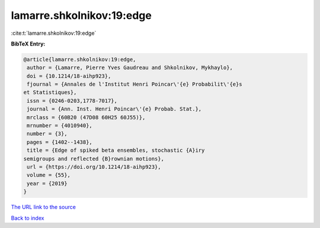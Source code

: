 lamarre.shkolnikov:19:edge
==========================

:cite:t:`lamarre.shkolnikov:19:edge`

**BibTeX Entry:**

.. code-block:: bibtex

   @article{lamarre.shkolnikov:19:edge,
    author = {Lamarre, Pierre Yves Gaudreau and Shkolnikov, Mykhaylo},
    doi = {10.1214/18-aihp923},
    fjournal = {Annales de l'Institut Henri Poincar\'{e} Probabilit\'{e}s
   et Statistiques},
    issn = {0246-0203,1778-7017},
    journal = {Ann. Inst. Henri Poincar\'{e} Probab. Stat.},
    mrclass = {60B20 (47D08 60H25 60J55)},
    mrnumber = {4010940},
    number = {3},
    pages = {1402--1438},
    title = {Edge of spiked beta ensembles, stochastic {A}iry
   semigroups and reflected {B}rownian motions},
    url = {https://doi.org/10.1214/18-aihp923},
    volume = {55},
    year = {2019}
   }
`The URL link to the source <ttps://doi.org/10.1214/18-aihp923}>`_


`Back to index <../By-Cite-Keys.html>`_
